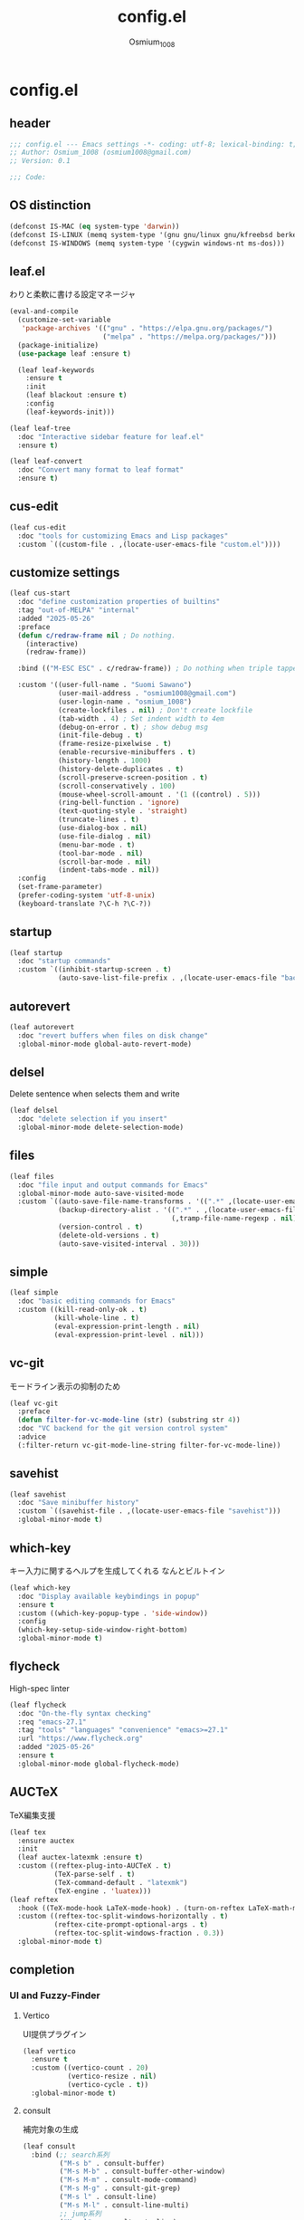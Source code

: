 #+title: config.el
#+AUTHOR: Osmium_1008
#+STARTUP: show2levels

* config.el
** header

#+begin_src emacs-lisp :tangle lisp/config.el
  ;;; config.el --- Emacs settings -*- coding: utf-8; lexical-binding: t; -*-
  ;; Author: Osmium_1008 (osmium1008@gmail.com)
  ;; Version: 0.1

  ;;; Code:
#+end_src

** OS distinction

#+begin_src emacs-lisp :tangle lisp/config.el
  (defconst IS-MAC (eq system-type 'darwin))
  (defconst IS-LINUX (memq system-type '(gnu gnu/linux gnu/kfreebsd berkeley-unix)))
  (defconst IS-WINDOWS (memq system-type '(cygwin windows-nt ms-dos)))
#+end_src

** leaf.el
わりと柔軟に書ける設定マネージャ

#+begin_src emacs-lisp :tangle lisp/config.el
  (eval-and-compile
    (customize-set-variable
     'package-archives '(("gnu" . "https://elpa.gnu.org/packages/")
                         ("melpa" . "https://melpa.org/packages/")))
    (package-initialize)
    (use-package leaf :ensure t)

    (leaf leaf-keywords
      :ensure t
      :init
      (leaf blackout :ensure t)
      :config
      (leaf-keywords-init)))

  (leaf leaf-tree
    :doc "Interactive sidebar feature for leaf.el"
    :ensure t)

  (leaf leaf-convert
    :doc "Convert many format to leaf format"
    :ensure t)
#+end_src

** cus-edit
#+begin_src emacs-lisp :tangle lisp/config.el
  (leaf cus-edit
    :doc "tools for customizing Emacs and Lisp packages"
    :custom `((custom-file . ,(locate-user-emacs-file "custom.el"))))
#+end_src

** customize settings
#+begin_src emacs-lisp :tangle lisp/config.el
  (leaf cus-start
    :doc "define customization properties of builtins"
    :tag "out-of-MELPA" "internal"
    :added "2025-05-26"
    :preface
    (defun c/redraw-frame nil ; Do nothing.
      (interactive)
      (redraw-frame))

    :bind (("M-ESC ESC" . c/redraw-frame)) ; Do nothing when triple tapped ESC.

    :custom '((user-full-name . "Suomi Sawano")
              (user-mail-address . "osmium1008@gmail.com")
              (user-login-name . "osmium_1008")
              (create-lockfiles . nil) ; Don't create lockfile
              (tab-width . 4) ; Set indent width to 4em
              (debug-on-error . t) ; show debug msg
              (init-file-debug . t)
              (frame-resize-pixelwise . t) 
              (enable-recursive-minibuffers . t)
              (history-length . 1000)
              (history-delete-duplicates . t)
              (scroll-preserve-screen-position . t)
              (scroll-conservatively . 100)
              (mouse-wheel-scroll-amount . '(1 ((control) . 5)))
              (ring-bell-function . 'ignore)
              (text-quoting-style . 'straight)
              (truncate-lines . t)
              (use-dialog-box . nil)
              (use-file-dialog . nil)
              (menu-bar-mode . t)
              (tool-bar-mode . nil)
              (scroll-bar-mode . nil)
              (indent-tabs-mode . nil))
    :config
    (set-frame-parameter)
    (prefer-coding-system 'utf-8-unix)
    (keyboard-translate ?\C-h ?\C-?))
#+end_src

** startup
#+begin_src emacs-lisp :tangle lisp/config.el
  (leaf startup
    :doc "startup commands"
    :custom `((inhibit-startup-screen . t)
              (auto-save-list-file-prefix . ,(locate-user-emacs-file "backup/.saves-"))))
#+end_src

** autorevert

#+begin_src emacs-lisp :tangle lisp/config.el
  (leaf autorevert
    :doc "revert buffers when files on disk change"
    :global-minor-mode global-auto-revert-mode)
#+end_src

** delsel
Delete sentence when selects them and write

#+begin_src emacs-lisp :tangle lisp/config.el
  (leaf delsel
    :doc "delete selection if you insert"
    :global-minor-mode delete-selection-mode)
#+end_src

** files

#+begin_src emacs-lisp :tangle lisp/config.el
  (leaf files
    :doc "file input and output commands for Emacs"
    :global-minor-mode auto-save-visited-mode
    :custom `((auto-save-file-name-transforms . '((".*" ,(locate-user-emacs-file "backup/") t)))
              (backup-directory-alist . '((".*" . ,(locate-user-emacs-file "backup"))
                                          (,tramp-file-name-regexp . nil)))
              (version-control . t)
              (delete-old-versions . t)
              (auto-save-visited-interval . 30)))
#+end_src

** simple

#+begin_src emacs-lisp :tangle lisp/config.el
  (leaf simple
    :doc "basic editing commands for Emacs"
    :custom ((kill-read-only-ok . t)
             (kill-whole-line . t)
             (eval-expression-print-length . nil)
             (eval-expression-print-level . nil)))
#+end_src
** vc-git
モードライン表示の抑制のため
#+begin_src emacs-lisp :tangle lisp/config.el
  (leaf vc-git
    :preface
    (defun filter-for-vc-mode-line (str) (substring str 4))
    :doc "VC backend for the git version control system"
    :advice
    (:filter-return vc-git-mode-line-string filter-for-vc-mode-line))
#+end_src
** savehist
#+begin_src emacs-lisp :tangle lisp/config.el
  (leaf savehist
    :doc "Save minibuffer history"
    :custom `((savehist-file . ,(locate-user-emacs-file "savehist")))
    :global-minor-mode t)
#+end_src

** which-key
キー入力に関するヘルプを生成してくれる なんとビルトイン
#+begin_src emacs-lisp :tangle lisp/config.el
  (leaf which-key
    :doc "Display available keybindings in popup"
    :ensure t
    :custom ((which-key-popup-type . 'side-window))
    :config
    (which-key-setup-side-window-right-bottom)
    :global-minor-mode t)
#+end_src

** flycheck
High-spec linter

#+begin_src emacs-lisp :tangle lisp/config.el
  (leaf flycheck
    :doc "On-the-fly syntax checking"
    :req "emacs-27.1"
    :tag "tools" "languages" "convenience" "emacs>=27.1"
    :url "https://www.flycheck.org"
    :added "2025-05-26"
    :ensure t
    :global-minor-mode global-flycheck-mode)
#+end_src
** AUCTeX
TeX編集支援
#+begin_src emacs-lisp :tangle lisp/config.el
      (leaf tex
        :ensure auctex
        :init
        (leaf auctex-latexmk :ensure t)
        :custom ((reftex-plug-into-AUCTeX . t)
                 (TeX-parse-self . t)
                 (TeX-command-default . "latexmk")
                 (TeX-engine . 'luatex)))
      (leaf reftex
        :hook ((TeX-mode-hook LaTeX-mode-hook) . (turn-on-reftex LaTeX-math-mode outline-minor-mode TeX-source-correlate-mode auctex-latexmk-setup TeX-PDF-mode))
        :custom ((reftex-toc-split-windows-horizontally . t)
                 (reftex-cite-prompt-optional-args . t)
                 (reftex-toc-split-windows-fraction . 0.3))
        :global-minor-mode t)
#+end_src
** completion
*** UI and Fuzzy-Finder
**** Vertico
UI提供プラグイン
#+begin_src emacs-lisp :tangle lisp/config.el
  (leaf vertico
    :ensure t
    :custom ((vertico-count . 20)
             (vertico-resize . nil)
             (vertico-cycle . t))
    :global-minor-mode t)
#+end_src
**** consult
補完対象の生成
#+begin_src emacs-lisp :tangle lisp/config.el
  (leaf consult
    :bind (;; search系列
           ("M-s b" . consult-buffer)
           ("M-s M-b" . consult-buffer-other-window)
           ("M-s M-m" . consult-mode-command)
           ("M-s M-g" . consult-git-grep)
           ("M-s l" . consult-line)
           ("M-s M-l" . consult-line-multi)
           ;; jump系列
           ("M-g l" . consult-goto-line)
           ("M-g M-g" . consult-goto-line)
           ("M-g o" . consult-outline)
           ("M-g m" . consult-mark)
           ("M-g i" . consult-imenu)
           ("M-g M-i" . consult-imenu-multi)
           ("M-g e" . consult-compile-error)
           ("M-g f" . consult-flyckeck)
           )
    :ensure t)
#+end_src
**** affe
async fuzzy finderな感じのプラグイン consultのfindとgrepが若干使いづらいっぽいので
#+begin_src emacs-lisp :tangle lisp/config.el
  (leaf affe
    :ensure t
    :preface
    (defun affe-find-document-dir ()
      (interactive)
      (affe-find (expand-file-name "~/Documents")))
    (defun affe-find-dotfiles-dir ()
      (interactive)
      (affe-find (expand-file-name "~/dotfiles")))
    (defun affe-find-home-dir ()
      (interactive)
      (affe-find (expand-file-name "~/")))
    :bind (("M-s g" . affe-grep)
           ("M-s f" . affe-find)
           ("M-s F" . affe-find-document-dir)
           ("M-s M-f" . affe-find-dotfiles-dir)
           ("M-s C-f" . affe-find-home-dir))
    :custom ((affe-highlight-function . 'orderless-highlight-matches)
             (affe-regexp-function . 'orderless-pattern-compiler)
             (affe-find-command . "fd --color=never --full-path")))
#+end_src
**** marginalia
それっぽい補完候補の説明の生成
#+begin_src emacs-lisp :tangle lisp/config.el
  (leaf marginalia :ensure t :global-minor-mode t)
#+end_src
*** inline-complete
**** corfu
補完インターフェースを提供するパッケージ
#+begin_src emacs-lisp :tangle lisp/config.el
  (leaf corfu
    :ensure t
    :custom ((corfu-auto . t)
             (corfu-auto-delay . 0)
             (corfu-popupinfo-delay . 0)
             (corfu-auto-prefix . 3)
             (corfu-cycle . t)
             (corfu-quit-no-match . 'separetor)
             (corfu-preselect . 'prompt)
             (text-mode-ispell-word-completion . nil))
    :bind (corfu-map
           ("TAB" . corfu-insert)
           ("<tab>" . corfu-insert)
           ("RET" . nil)
           ("<return>" . nil)
           ("M-SPC" . corfu-insert-separator)
           )
    :global-minor-mode global-corfu-mode corfu-popupinfo-mode)

#+end_src
**** cape
補完プラグイン系の構造よく知らないけどたぶんsource設定支援プラグイン
corfuとtempelのintegrationとかやってくれる はず
なんかしらないけどcape-elisp-symbolが上手く動かない...
#+begin_src emacs-lisp :tangle lisp/config.el
  (leaf cape
    :ensure t
    :custom
    ((cape-dabbrev-check-other-buffers . nil))
    :config
    (setopt completion-at-point-functions (list
                                           (cape-capf-noninterruptible
                                            (cape-capf-buster
                                             (cape-capf-properties
                                              (cape-capf-super ;; 補完候補を結合
                                               #'tempel-complete
                                               #'cape-elisp-block
                                               #'cape-file
                                               #'cape-keyword
                                               #'cape-dabbrev
                                               #'cape-abbrev)
                                              :sort t
                                              :exclusive 'no)))))
    (add-hook 'eglot--managed-mode-hook (lambda ()
                                         (setq-local
                                          completion-at-point-functions
                                          (list
                                           (cape-capf-noninterruptible
                                            (cape-capf-buster
                                             (cape-capf-properties
                                              (cape-capf-super ;; 補完候補を結合
                                               #'tempel-complete
                                               #'eglot-completion-at-point
                                               #'cape-keyword
                                               #'cape-dabbrev
                                               #'cape-abbrev)
                                              :sort t
                                              :exclusive 'no)))))))
    )
#+end_src
**** tempel
便利スニペット集
#+begin_src emacs-lisp :tangle lisp/config.el
  (leaf tempel :ensure t)
  (leaf tempel-collection :ensure t :after tempel)
#+end_src
*** lsp
**** eglot
軽量なLSPクライアント
#+begin_src emacs-lisp :tangle lisp/config.el
  (leaf eglot
    :custom ((eglot-echo-area-use-multiline-p . nil))
    :require t
    :hook (((TeX-mode-hook LaTeX-mode-hook) . eglot-ensure))
    :config
    (delete (assoc '(tex-mode context-mode texinfo-mode bibtex-mode)
                   eglot-server-programs)
            eglot-server-programs)
    (add-to-list 'eglot-server-programs
                 '((latex-mode tex-mode context-mode
                               texinfo-mode bibtex-mode)
                   . ("texlab"))))
  (leaf eglot-booster
    :when (executable-find "emacs-lsp-booster")
    :after eglot
    :vc ( :url "https://github.com/jdtsmith/eglot-booster")
    :global-minor-mode t)
#+end_src
*** matcher
**** orderless
あいまい検索
#+begin_src emacs-lisp :tangle lisp/config.el
  (leaf orderless
    :doc "Completion style for matching regexps in any order"
    :ensure t
    :after corfu
    :custom ((completion-styles . '(orderless basic))
             (completion-category-defaults . nil)
             (completion-category-overrides . '((file (styles partial-completion))))))
#+end_src
**** prescient
賢く並べ替え
#+begin_src emacs-lisp :tangle lisp/config.el
  (leaf prescient
    :ensure t
    :custom ((prescient-aggressive-file-save . t))
    :global-minor-mode prescient-persist-mode)
  (leaf corfu-prescient
    :ensure t
    :after corfu prescient
    :custom ((corfu-prescient-enable-filtering . nil))
    :global-minor-mode t)
  (leaf vertico-prescient
    :ensure t
    :after vertico prescient
    :custom ((vertico-prescient-enable-filtering . nil))
    :global-minor-mode t)
#+end_src
*** Code Action
**** Embark
コードアクション生成器
#+begin_src emacs-lisp :tangle lisp/config.el
  (leaf embark
    :ensure t
    :bind (("s-e" . embark-act)))
  (leaf embark-consult
    :ensure t
    :after embark consult)
#+end_src
** puni
Autoclose parenthesis

#+begin_src emacs-lisp :tangle lisp/config.el
  (leaf puni
    :doc "Parentheses Universalistic"
    :req "emacs-26.1"
    :tag "tools" "lisp" "convenience" "emacs>=26.1"
    :url "https://github.com/AmaiKinono/puni"
    :added "2025-05-26"
    :ensure t
    :global-minor-mode puni-global-mode
    :config
    (leaf elec-pair
      :doc "Automatic parenthesis pairing"
      :global-minor-mode electric-pair-mode))
#+end_src
** vundo
安全なUndo らしい

#+begin_src emacs-lisp :tangle lisp/config.el
  (leaf vundo
    :ensure t
    :bind (("C-x u" . vundo)
           ("C-/" . undo-only)
           ("C-?" . undo-redo))
    :custom (vundo-window-max-height . 10))
#+end_src
** appearances
*** font

#+begin_src emacs-lisp :tangle lisp/config.el
  (leaf font
    :added "2025-05-26"
    :config
    (leaf nerd-icons :ensure t)
    (let* ((family "UDEV Gothic NFLG")
           (fontspec (font-spec :family family :weight 'normal)))
      (set-face-attribute 'default nil :family family :height 130)
      (set-fontset-font nil 'ascii fontspec nil 'append)
      (set-fontset-font nil 'japanese-jisx0208 fontspec nil 'append)))
#+end_src
*** nerdfont
はい
#+begin_src emacs-lisp :tangle lisp/config.el
  (leaf nerd-icons
    :ensure t
    :custom ((nerd-icons-font-family . "UDEV Gothic NFLG")))
#+end_src
**** nerd-icons-corfu
corfuに対してiconを表示してあげる
#+begin_src emacs-lisp :tangle lisp/config.el
  (leaf nerd-icons-corfu
    :ensure t
    :after nerd-icons corfu
    :config
    (add-to-list 'corfu-margin-formatters #'nerd-icons-corfu-formatter))
#+end_src
*** full-screen

#+begin_src emacs-lisp :tangle lisp/config.el
  (add-hook 'window-setup-hook
            (lambda ()
              (set-frame-parameter nil 'fullscreen 'maximized)))
#+end_src

*** color-theme

#+begin_src emacs-lisp :tangle lisp/config.el
  (leaf ef-themes
    :doc "customizable theme set"
    :ensure t
    :config
    (ef-themes-select 'ef-frost)
    (ef-themes-with-colors
      (custom-set-faces
       `(vc-edited-state ((t :foreground ,blue-cooler :inherit bold)))
       `(vc-state-base ((t :inherit bold))))))
#+end_src

*** Moody

#+begin_src emacs-lisp :tangle lisp/config.el
  (leaf moody
    :doc "Tabs and ribbons for the mode line"
    :req "emacs-26.1" "compat-30.0.1.0"
    :tag "faces" "emacs>=26.1"
    :url "https://github.com/tarsius/moody"
    :added "2025-05-26"
    :ensure t
    :config
    (moody-replace-mode-line-front-space)
    (moody-replace-mode-line-buffer-identification)
    (moody-replace-vc-mode))
#+End_src

*** Minions

#+begin_src emacs-lisp :tangle lisp/config.el
  (leaf minions
    :doc "simplify minor mode display"
    :ensure t
    :global-minor-mode minions-mode)
#+end_src
*** mlscroll
モードラインにスクロールバーを表示してくれる モードラインがなんとなく寂しいので入れるだけ入れておく
#+begin_src emacs-lisp :tangle lisp/config.el
  (leaf mlscroll
    :ensure t
    :custom ((mlscroll-width-chars . 12))
    :global-minor-mode mlscroll-mode)
#+end_src
*** hl-line
Highlighting current line.

#+begin_src emacs-lisp :tangle lisp/config.el
  (leaf hl-line
    :doc "highlight current line"
    :global-minor-mode global-hl-line-mode)
#+end_src
*** posframe
補完フレームっぽいものを表示してくれる ddskk用に...

#+begin_src emacs-lisp :tangle lisp/config.el
  (leaf posframe :ensure t)
#+end_src
*** paren
Highlighting parenthesis.

#+begin_src emacs-lisp :tangle lisp/config.el
  (leaf paren
    :doc "highlight matching paren"
    :global-minor-mode show-paren-mode)
#+end_src
*** diff-hl
Gitとかの更新情報を持ってきて表示してくれる
#+begin_src emacs-lisp :tangle lisp/config.el
  (leaf diff-hl
    :ensure t
    :global-minor-mode global-diff-hl-mode diff-hl-flydiff-mode diff-hl-show-hunk-mouse-mode)
#+end_src
** org-mode
*** org
#+begin_src emacs-lisp :tangle lisp/config.el
  (leaf org
    :custom ((org-startup-indented . t)
             (org-indent-indentation-per-level . 4)
             (org-use-speed-commands . t)
             (org-startup-folded 'content)))
#+end_src

*** org-modern

#+begin_src emacs-lisp :tangle lisp/config.el
  (leaf org-modern
    :ensure t
    :custom ((org-modern-star . "Replace"))
    :global-minor-mode global-org-modern-mode)

  (leaf org-modern-indent
    :vc (:url "https://github.com/jdtsmith/org-modern-indent.git")
    :config
    (add-hook 'org-mode-hook #'org-modern-indent-mode 90))
#+end_src

** SKK
*** ddskk
こうしておけばひとまず普通に日本語が打てるようにはなる。
とりあえず標準のAZIKも有効化しておいた それなりには使える
なぜかconfigが発火していない気がするが... Afterも怪しいしどうなってるのやら...
customはskkeletonとかと同じ感じで打てるようにしてみている (本当に?)
#+begin_src emacs-lisp :tangle lisp/config.el
  (leaf ddskk
    :commands (skk-make-indicator-alist
               skk-mode-exit)
    :vc (:url "https://github.com/skk-dev/ddskk")
    :bind (("C-x C-j" . skk-mode)
           ("C-x j" . skk-mode)
           ("C-\\" . skk-mode))
    :init (defvar dired-bind-jump nil)
    :custom `((skk-server-host . "localhost")
              (skk-server-portnum . 1178)
              (skk-init-file . "")
              (skk-byte-compile-init-file . nil)
              (skk-latin-mode-string . "_@")
              (skk-hiragana-mode-string . "あ")
              (skk-katakana-mode-string . "ア")
              (skk-jisx0208-latin-mode-string . "Ａ")
              (skk-abbrev-mode-string . "aA")
              (default-input-method . "japanese-skk")
              (skk-preload . t)
              ;;(skk-show-mode-show . t) わりと不調の原因になっているので...
              ;;(skk-show-mode-style . 'tooltip) なにやら上手く動作しない
              (skk-henkan-strict-okuri-precedence . t)
              (skk-egg-like-newline . t)
              (skk-delete-implies-kakutei . nil)
              (skk-delete-okuri-when-quit . t)
              (skk-indicator-prefix . "SKK:[")
              (skk-indicator-suffix-func . #'(lambda (mode) "]:"))
              (skk-user-directory . ,(locate-user-emacs-file ".ddskk"))
              ;;(skk-use-azik . t)
              (skk-use-color-cursor . nil)
              (skk-indicator-use-cursor-color . nil)
              ;;(skk-auto-insert-paren . t) 手動入力がバグるので無効化
              (skk-isearch-mode-enable . nil)
              (skk-jisyo-code . 'utf-8-unix)
              (skk-azik-keyboard-type . 'us101)))
#+end_src

*** ddskk-posframe
posframeに変換候補を入れてくれるやつ after ddskkをすると上手く動かない なぜ?
#+begin_src emacs-lisp :tangle lisp/config.el
  (leaf ddskk-posframe
    :vc (:url "https://github.com/conao3/ddskk-posframe.el")
    :hook after-enable-theme-hook
    :custom ((ddskk-posframe-border-width . 2))
    :config
    (ef-themes-with-colors
      (custom-set-faces
       `(ddskk-posframe ((t :foreground ,fg-dim :background ,bg-dim)))
       `(ddskk-posframe-border ((t :background ,bg-alt)))))
    :global-minor-mode ddskk-posframe-mode)
#+end_src
*** custom-azik
AZIKをなんかいい感じに設定するための自作スクリプト 割と変な実装してる ちゃんとカタカナとかも変換できるので上出来
「っ」や「ん」なんかもしっかり送ってくれる
#+begin_src emacs-lisp :tangle lisp/config.el
  (leaf custom-azik
    :require t
    :hook skk-load-hook)
#+end_src
** footer

#+begin_src emacs-lisp :tangle lisp/config.el
  (provide 'config)
  ;;; config.el ends here
#+end_src
